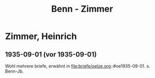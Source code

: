 #+STARTUP: content
#+STARTUP: showall
 #+STARTUP: showeverything
#+TITLE: Benn - Zimmer

* Zimmer, Heinrich
:PROPERTIES:
:EMPF:     1
:FROM_All: Benn
:TO_All: Zimmer, Heinrich
:GEB: 1890
:TOD: 1943
:END:
** 1935-09-01 (vor 1935-09-01)
Wohl mehrere briefe, erwähnt in file:briefe/oelze.org::#oe1935-09-01.
s. Benn-Jb.
